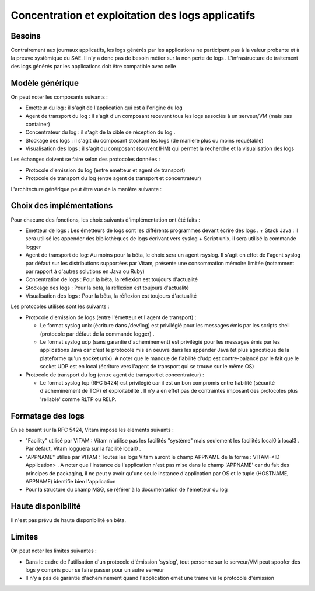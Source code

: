 ##################################################
Concentration et exploitation des logs applicatifs
##################################################

Besoins
-------

Contrairement aux journaux applicatifs, les logs générés par les applications ne participent pas à la valeur probante et à la preuve systèmique du SAE. Il n'y a donc pas de besoin métier sur la non perte de logs . 
L'infrastructure de traitement des logs générés par les applications doit être compatible avec celle 

Modèle générique
----------------

On peut noter les composants suivants :

* Emetteur du log : il s'agit de l'application qui est à l'origine du log 
* Agent de transport du log : il s'agit d'un composant recevant tous les logs associés à un serveur/VM (mais pas container)
* Concentrateur du log : il s'agit de la cible de réception du log . 
* Stockage des logs : il s'agit du composant stockant les logs (de manière plus ou moins requêtable)
* Visualisation des logs : il s'agit du composant (souvent IHM) qui permet la recherche et la visualisation des logs 

Les échanges doivent se faire selon des protocoles données : 

* Protocole d'emission du log (entre emetteur et agent de transport)
* Protocole de transport du log (entre agent de transport et concentrateur)

L'architecture générique peut être vue de la manière suivante : 

   .. image:: images/gestion_logs.png

Choix des implémentations
-------------------------

Pour chacune des fonctions, les choix suivants d'implémentation ont été faits : 

* Emetteur de logs : Les émetteurs de logs sont les différents programmes devant écrire des logs . 
  + Stack Java : il sera utilisé les appender des bibliothèques de logs écrivant vers syslog
  + Script unix, il sera utilisé la commande logger
* Agent de transport de log: Au moins pour la bêta, le choix sera un agent rsyslog. Il s'agit en effet de l'agent syslog par défaut sur les distributions supportées par Vitam, présente une consommation mémoire limitée (notamment par rapport à d'autres solutions en Java ou Ruby)
* Concentration de logs : Pour la bêta, la réflexion est toujours d'actualité
* Stockage des logs : Pour la bêta, la réflexion est toujours d'actualité 
* Visualisation des logs : Pour la bêta, la réflexion est toujours d'actualité

Les protocoles utilisés sont les suivants : 

* Protocole d'emission de logs (entre l'émetteur et l'agent de transport) : 

  + Le format syslog unix (écriture dans /dev/log) est privilégié pour les messages émis par les scripts shell (protocole par défaut de la commande logger) . 
  + Le format syslog udp  (sans garantie d'acheminement) est privilégié pour les messages émis par les applications Java car c'est le protocole mis en oeuvre dans les appender Java (et plus agnostique de la plateforme qu'un socket unix). A noter que le manque de fiabilité d'udp est contre-balancé par le fait que le socket UDP est en local (écriture vers l'agent de transport qui se trouve sur le même OS)

* Protocole de transport du log (entre agent de transport et concentrateur) : 

  + Le format syslog tcp (RFC 5424) est privilégié car il est un bon compromis entre fiabilité (sécurité d'acheminement de TCP) et exploitabilité . Il n'y a en effet pas de contraintes imposant des protocoles plus 'reliable' comme RLTP ou RELP.   

Formatage des logs
------------------

En se basant sur la RFC 5424, Vitam impose les élements suivants : 

* "Facility" utilisé par VITAM : Vitam n'utilise pas les facilités "système" mais seulement les facilités local0 à local3 . Par défaut,  Vitam logguera sur la facilité local0 .
* "APPNAME" utilisé par VITAM : Toutes les logs Vitam auront le champ APPNAME de la forme : VITAM-<ID Application> . A noter que l'instance de l'application n'est pas mise dans le champ 'APPNAME' car du fait des principes de packaging, il ne peut y avoir qu'une seule instance d'application par OS et le tuple (HOSTNAME, APPNAME) identifie bien l'application
* Pour la structure du champ MSG, se référer à la documentation de l'émetteur du log

Haute disponibilité
-------------------

Il n'est pas prévu de haute disponibilité en bêta.

Limites
-------

On peut noter les limites suivantes : 

* Dans le cadre de l'utilisation d'un protocole d'émission 'syslog', tout personne sur le serveur/VM peut spoofer des logs y compris pour se faire passer pour un autre serveur
* Il n'y a pas de garantie d'acheminement quand l'application emet une trame via le protocole d'émission 

